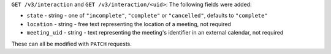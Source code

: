 ``GET /v3/interaction`` and ``GET /v3/interaction/<uid>``: The following fields were added:

* ``state`` - string - one of ``"incomplete"``, ``"complete"`` or ``"cancelled"``, 
  defaults to ``"complete"``
* ``location`` - string - free text representing the location of a meeting,
  not required
* ``meeting_uid`` - string - text representing the meeting's identifier in
  an external calendar, not required

These can all be modified with ``PATCH`` requests.
